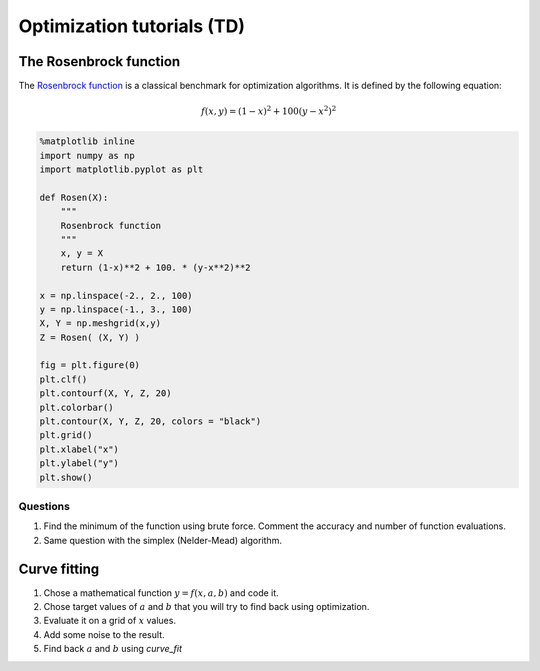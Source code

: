 
Optimization tutorials (TD)
===========================

The Rosenbrock function
-----------------------

The `Rosenbrock
function <https://fr.wikipedia.org/wiki/Fonction_de_Rosenbrock>`__ is a
classical benchmark for optimization algorithms. It is defined by the
following equation:

.. math::


   f(x, y) = (1-x)^2 + 100 (y-x^2)^2

.. code:: python

    %matplotlib inline
    import numpy as np
    import matplotlib.pyplot as plt
    
    def Rosen(X):
        """
        Rosenbrock function
        """
        x, y = X
        return (1-x)**2 + 100. * (y-x**2)**2
    
    x = np.linspace(-2., 2., 100)
    y = np.linspace(-1., 3., 100)
    X, Y = np.meshgrid(x,y)
    Z = Rosen( (X, Y) )
    
    fig = plt.figure(0)
    plt.clf()
    plt.contourf(X, Y, Z, 20)
    plt.colorbar()
    plt.contour(X, Y, Z, 20, colors = "black")
    plt.grid()
    plt.xlabel("x")
    plt.ylabel("y")
    plt.show()




.. image:: Optimization_Tutorial_files/Optimization_Tutorial_1_0.png


Questions
~~~~~~~~~

1. Find the minimum of the function using brute force. Comment the
   accuracy and number of function evaluations.
2. Same question with the simplex (Nelder-Mead) algorithm.

Curve fitting
-------------

1. Chose a mathematical function :math:`y = f(x, a, b)` and code it.
2. Chose target values of :math:`a` and :math:`b` that you will try to
   find back using optimization.
3. Evaluate it on a grid of :math:`x` values.
4. Add some noise to the result.
5. Find back :math:`a` and :math:`b` using *curve\_fit*

